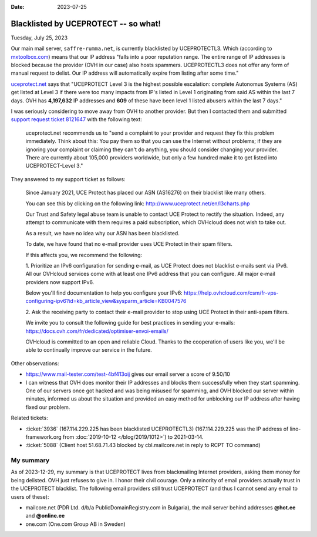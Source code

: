 :date: 2023-07-25

=====================================
Blacklisted by UCEPROTECT -- so what!
=====================================

Tuesday, July 25, 2023

Our main mail server, ``saffre-rumma.net``, is currently blacklisted by
UCEPROTECTL3. Which (according to `mxtoolbox.com
<https://mxtoolbox.com/Problem/Blacklist/UCEPROTECTL3/?page=prob_blacklist&ip=51.68.71.43&link=button&action=blacklist:51.68.71.43&showLogin=1&hidetoc=1&reason=127.0.0.2>`__)
means that our IP address "falls into a poor reputation range. The entire range
of IP addresses is blocked because the provider (OVH in our case) also hosts
spammers. UCEPROTECTL3 does not offer any form of manual request to delist. Our
IP address will automatically expire from listing after some time."

`uceprotect.net <http://www.uceprotect.net/en/rblcheck.php?ipr=51.68.71.43>`__
says that "UCEPROTECT Level 3 is the highest possible escalation: complete
Autonomus Systems (AS) get listed at Level 3 if there were too many impacts from
IP's listed in Level 1 originating from said AS within the last 7 days. OVH has
**4,197,632** IP addresses and **609** of these have been level 1 listed abusers
within the last 7 days."

I was seriously considering to move away from OVH to another provider. But then
I contacted them and submitted `support request ticket 8121647
<https://www.ovh.com/manager/#/dedicated/support/tickets/8121647>`__ with the
following text:

  uceprotect.net recommends us to "send a complaint to your provider and request
  they fix this problem immediately. Think about this: You pay them so that you
  can use the Internet without problems; if they are ignoring your complaint or
  claiming they can't do anything, you should consider changing your provider.
  There are currently about 105,000 providers worldwide, but only a few hundred
  make it to get listed into UCEPROTECT-Level 3."

..
  OVH asked me to read `FAQ VPS OVHcloud
  <https://help.ovhcloud.com/csm/en-gb-vps-faq?id=kb_article_view&sysparm_article=KB0035158>`__
  before submitting.

They answered to my support ticket as follows:

  Since January 2021, UCE Protect has placed our ASN (AS16276) on their
  blacklist like many others.

  You can see this by clicking on the following link:
  http://www.uceprotect.net/en/l3charts.php

  Our Trust and Safety legal abuse team is unable to contact UCE Protect to
  rectify the situation. Indeed, any attempt to communicate with them requires a
  paid subscription, which OVHcloud does not wish to take out.

  As a result, we have no idea why our ASN has been blacklisted.

  To date, we have found that no e-mail provider uses UCE Protect in their spam
  filters.

  If this affects you, we recommend the following:

  1. Prioritize an IPv6 configuration for sending e-mail, as UCE Protect does
  not blacklist e-mails sent via IPv6.  All our OVHcloud services come with at
  least one IPv6 address that you can configure. All major e-mail providers now
  support IPv6.

  Below you'll find documentation to help you configure your IPv6:
  https://help.ovhcloud.com/csm/fr-vps-configuring-ipv6?id=kb_article_view&sysparm_article=KB0047576

  2. Ask the receiving party to contact their e-mail provider to stop using UCE
  Protect in their anti-spam filters.

  We invite you to consult the following guide for best practices in sending
  your e-mails: https://docs.ovh.com/fr/dedicated/optimiser-envoi-emails/

  OVHcloud is committed to an open and reliable Cloud. Thanks to the cooperation
  of users like you, we'll be able to continually improve our service in the
  future.

Other observations:

- https://www.mail-tester.com/test-4bf413oij gives our email server a score of
  9.50/10

- I can witness that OVH does monitor their IP addresses and blocks them
  successfully when they start spamming. One of our servers once got hacked and
  was being misused for spamming, and OVH blocked our server within minutes,
  informed us about the situation and provided an easy method for unblocking our
  IP address after having fixed our problem.


Related tickets:

- :ticket:`3936` (167.114.229.225 has been blacklisted UCEPROTECTL3)
  (167.114.229.225 was the IP address of lino-framework.org from
  :doc:`2019-10-12 </blog/2019/1012>`) to 2021-03-14.

- :ticket:`5088` (Client host 51.68.71.43 blocked by cbl.mailcore.net in reply
  to RCPT TO command)

My summary
==========

As of 2023-12-29, my summary is that UCEPROTECT lives from blackmailing Internet
providers, asking them money for being delisted. OVH just refuses to give in. I
honor their civil courage. Only a minority of email providers actually trust in
the UCEPROTECT blacklist. The following email providers still trust UCEPROTECT
(and thus I cannot send any email to users of these):

- mailcore.net (PDR Ltd. d/b/a PublicDomainRegistry.com in Bulgaria),
  the mail server behind addresses **@hot.ee** and **@online.ee**
- one.com (One.com Group AB in Sweden)
